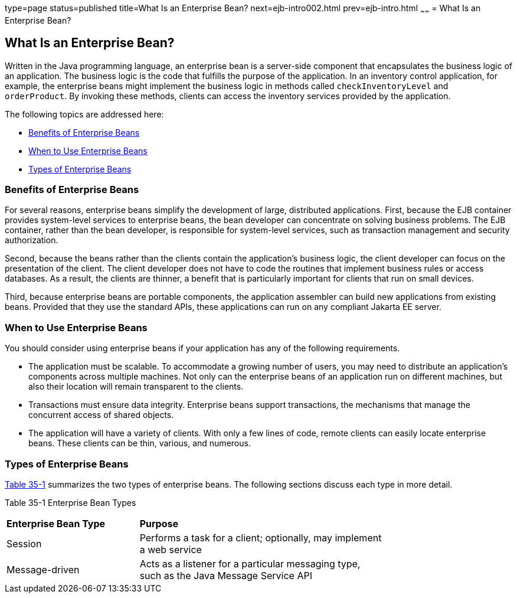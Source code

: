 type=page
status=published
title=What Is an Enterprise Bean?
next=ejb-intro002.html
prev=ejb-intro.html
~~~~~~
= What Is an Enterprise Bean?


[[GIPMB]][[what-is-an-enterprise-bean]]

What Is an Enterprise Bean?
---------------------------

Written in the Java programming language, an enterprise bean is a
server-side component that encapsulates the business logic of an
application. The business logic is the code that fulfills the purpose of
the application. In an inventory control application, for example, the
enterprise beans might implement the business logic in methods called
`checkInventoryLevel` and `orderProduct`. By invoking these methods,
clients can access the inventory services provided by the application.

The following topics are addressed here:

* link:#GIPLK[Benefits of Enterprise Beans]
* link:#GIPKN[When to Use Enterprise Beans]
* link:#GIPNM[Types of Enterprise Beans]

[[GIPLK]][[benefits-of-enterprise-beans]]

Benefits of Enterprise Beans
~~~~~~~~~~~~~~~~~~~~~~~~~~~~

For several reasons, enterprise beans simplify the development of large,
distributed applications. First, because the EJB container provides
system-level services to enterprise beans, the bean developer can
concentrate on solving business problems. The EJB container, rather than
the bean developer, is responsible for system-level services, such as
transaction management and security authorization.

Second, because the beans rather than the clients contain the
application's business logic, the client developer can focus on the
presentation of the client. The client developer does not have to code
the routines that implement business rules or access databases. As a
result, the clients are thinner, a benefit that is particularly
important for clients that run on small devices.

Third, because enterprise beans are portable components, the application
assembler can build new applications from existing beans. Provided that
they use the standard APIs, these applications can run on any compliant
Jakarta EE server.

[[GIPKN]][[when-to-use-enterprise-beans]]

When to Use Enterprise Beans
~~~~~~~~~~~~~~~~~~~~~~~~~~~~

You should consider using enterprise beans if your application has any
of the following requirements.

* The application must be scalable. To accommodate a growing number of
users, you may need to distribute an application's components across
multiple machines. Not only can the enterprise beans of an application
run on different machines, but also their location will remain
transparent to the clients.
* Transactions must ensure data integrity. Enterprise beans support
transactions, the mechanisms that manage the concurrent access of shared
objects.
* The application will have a variety of clients. With only a few lines
of code, remote clients can easily locate enterprise beans. These
clients can be thin, various, and numerous.

[[GIPNM]][[types-of-enterprise-beans]]

Types of Enterprise Beans
~~~~~~~~~~~~~~~~~~~~~~~~~

link:#GIPLZ[Table 35-1] summarizes the two types of enterprise beans.
The following sections discuss each type in more detail.

[[sthref150]][[GIPLZ]]

Table 35-1 Enterprise Bean Types

[width="75%",cols="35%,65%"]
|=======================================================================
|*Enterprise Bean Type* |*Purpose*
|Session |Performs a task for a client; optionally, may implement a web
service

|Message-driven |Acts as a listener for a particular messaging type,
such as the Java Message Service API
|=======================================================================
